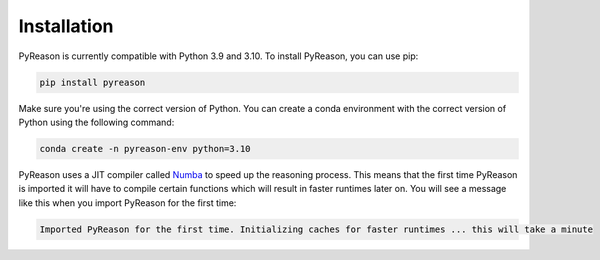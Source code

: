 Installation
==========

PyReason is currently compatible with Python 3.9 and 3.10. To install PyReason, you can use pip:

.. code:: bash

    pip install pyreason


Make sure you're using the correct version of Python. You can create a conda environment with the correct version of Python using the following command:

.. code:: bash

    conda create -n pyreason-env python=3.10

PyReason uses a JIT compiler called `Numba <https://numba.pydata.org/>`_ to speed up the reasoning process. This means that
the first time PyReason is imported it will have to compile certain functions which will result in faster runtimes later on.
You will see a message like this when you import PyReason for the first time:

.. code:: text

    Imported PyReason for the first time. Initializing caches for faster runtimes ... this will take a minute
